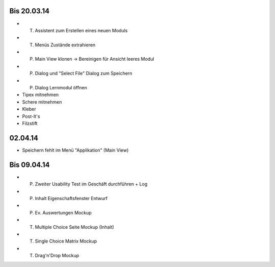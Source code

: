 Bis 20.03.14
============

* (T) Assistent zum Erstellen eines neuen Moduls
* (T) Menüs Zustände extrahieren
* (P) Main View klonen -> Bereinigen für Ansicht leeres Modul
* (P) Dialog und "Select File" Dialog zum Speichern
* (P) Dialog Lernmodul öffnen
* Tipex mitnehmen
* Schere mitnehmen
* Kleber
* Post-It's
* Filzstift


02.04.14
========

* Speichern fehlt im Menü "Applikation" (Main View)


Bis 09.04.14
============

* (P) Zweiter Usability Test im Geschäft durchführen + Log
* (P) Inhalt Eigenschaftsfenster Entwurf
* (P) Ev. Auswertungen Mockup
* (T) Multiple Choice Seite Mockup (Inhalt)
* (T) Single Choice Matrix Mockup
* (T) Drag'n'Drop Mockup